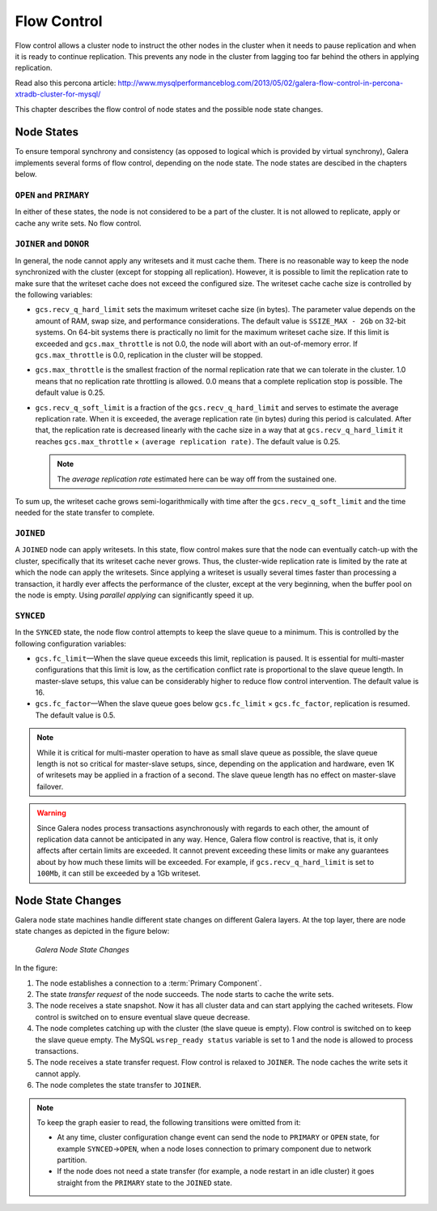 =============
 Flow Control
=============
.. _`Flow Control`:

Flow control allows a cluster node to instruct the other nodes
in the cluster when it needs to pause replication and when it is
ready to continue replication. This prevents any node in the
cluster from lagging too far behind the others in applying
replication.

Read also this percona article:
http://www.mysqlperformanceblog.com/2013/05/02/galera-flow-control-in-percona-xtradb-cluster-for-mysql/

This chapter describes the flow control of node states and the
possible node state changes. 

---------------
 Node States
---------------
.. _`Node States`:

To ensure temporal synchrony and consistency (as opposed
to logical which is provided by virtual synchrony), Galera
implements several forms of flow control, depending on the
node state. The node states are descibed in the chapters
below.

``OPEN`` and ``PRIMARY``
=========================

In either of these states, the node is not considered to be
a part of the cluster. It is not allowed to replicate, apply
or cache any write sets. No flow control.

``JOINER`` and ``DONOR``
=========================

In general, the node cannot apply any writesets and it must
cache them. There is no reasonable way to keep the node
synchronized with the cluster (except for stopping all
replication). However, it is possible to limit the replication
rate to make sure that the writeset cache does not exceed the
configured size. The writeset cache cache size is controlled
by the following variables:

- ``gcs.recv_q_hard_limit`` sets the maximum writeset cache
  size (in bytes). The parameter value depends on the amount
  of RAM, swap size, and performance considerations. The default
  value is ``SSIZE_MAX - 2Gb`` on 32-bit systems. On 64-bit
  systems there is practically no limit for the maximum writeset
  cache size. If this limit is exceeded and ``gcs.max_throttle``
  is not 0.0, the node will abort with an out-of-memory error.
  If ``gcs.max_throttle`` is 0.0, replication in the cluster
  will be stopped.
- ``gcs.max_throttle`` is the smallest fraction of the normal
  replication rate that we can tolerate in the cluster. 1.0 means
  that no replication rate throttling is allowed. 0.0 means that
  a complete replication stop is possible. The default value is
  0.25.
- ``gcs.recv_q_soft_limit`` is a fraction of the ``gcs.recv_q_hard_limit``
  and serves to estimate the average replication rate. When it
  is exceeded, the average replication rate (in bytes) during
  this period is calculated. After that, the replication rate
  is decreased linearly with the cache size in a way that at
  ``gcs.recv_q_hard_limit`` it reaches ``gcs.max_throttle`` |times|
  ``(average replication rate)``. The default value is 0.25.
  
  .. note::  The *average replication rate* estimated here can
             be way off from the sustained one.

To sum up, the writeset cache grows semi-logarithmically with time
after the ``gcs.recv_q_soft_limit`` and the time needed for the
state transfer to complete.

``JOINED``
==========

A ``JOINED`` node can apply writesets. In this state, flow control
makes sure that the node can eventually catch-up with the cluster,
specifically that its writeset cache never grows. Thus, the
cluster-wide replication rate is limited by the rate at which
the node can apply the writesets. Since applying a writeset is
usually several times faster than processing a transaction,
it hardly ever affects the performance of the cluster, except
at the very beginning, when the buffer pool on the node is empty.
Using *parallel applying* can significantly speed it up.

``SYNCED``
==========

In the ``SYNCED`` state, the node flow control attempts to keep
the slave queue to a minimum. This is controlled by the following
configuration variables:

- ``gcs.fc_limit`` |---| When the slave queue exceeds this limit,
  replication is paused. It is essential for multi-master
  configurations that this limit is low, as the certification
  conflict rate is proportional to the slave queue length.
  In master-slave setups, this value can be considerably higher
  to reduce flow control intervention. The default value is 16.
- ``gcs.fc_factor`` |---| When the slave queue goes below
  ``gcs.fc_limit`` |times| ``gcs.fc_factor``, replication
  is resumed. The default value is 0.5.

.. note:: While it is critical for multi-master operation to have
          as small slave queue as possible, the slave queue length
          is not so critical for master-slave setups, since,
          depending on the application and hardware, even 1K of
          writesets may be applied in a fraction of a second.
          The slave queue length has no effect on master-slave
          failover.
  
.. warning:: Since Galera nodes process transactions asynchronously
             with regards to each other, the amount of replication
             data cannot be anticipated in any way. Hence, Galera
             flow control is reactive, that is, it only affects after
             certain limits are exceeded. It cannot prevent exceeding
             these limits or make any guarantees about by how much
             these limits will be exceeded. For example, if
             ``gcs.recv_q_hard_limit`` is set to ``100Mb``, it can
             still be exceeded by a 1Gb writeset.

--------------------
 Node State Changes
--------------------
.. _`Node State Changes`:

Galera node state machines handle different state changes on
different Galera layers. At the top layer, there are node
state changes as depicted in the figure below:

.. figure:: images/galerafsm.png

   *Galera Node State Changes*

In the figure:

1. The node establishes a connection to a :term:`Primary Component`.
2. The state *transfer request* of the node succeeds. The node
   starts to cache the write sets.
3. The node receives a state snapshot. Now it has all cluster
   data and can start applying the cached writesets. Flow control
   is switched on to ensure eventual slave queue decrease.
4. The node completes catching up with the cluster (the slave
   queue is empty). Flow control is switched on to keep the
   slave queue empty. The MySQL ``wsrep_ready status`` variable
   is set to 1 and the node is allowed to process transactions.
5. The node receives a state transfer request. Flow control is
   relaxed to ``JOINER``. The node caches the write sets it
   cannot apply.
6. The node completes the state transfer to ``JOINER``.

.. note:: To keep the graph easier to read, the following
          transitions were omitted from it:

          - At any time, cluster configuration change event
            can send the node to ``PRIMARY`` or ``OPEN``
            state, for example ``SYNCED`` |-->| ``OPEN``,
            when a node loses connection to primary component
            due to network partition.  
          - If the node does not need a state transfer (for
            example, a node restart in an idle cluster) it
            goes straight from the ``PRIMARY`` state to the
            ``JOINED`` state.




.. |---|   unicode:: U+2014 .. EM DASH
   :trim:

.. |-->|   unicode:: U+2192 .. RIGHTWARDS ARROW
   :trim:
   
.. |times|   unicode:: U+00D7 .. MULTIPLICATION SIGN
